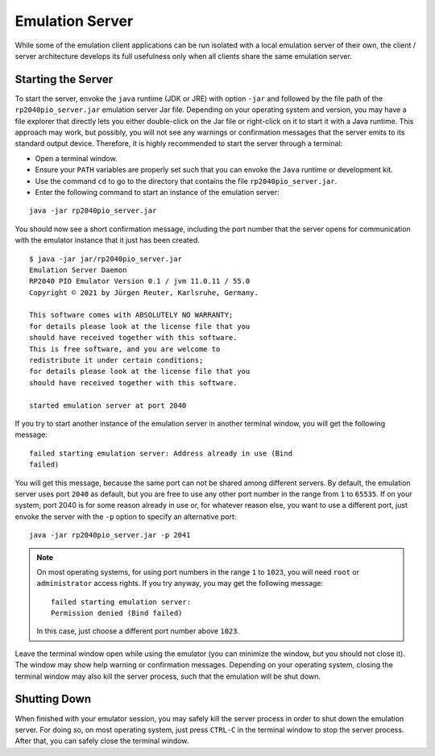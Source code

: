 .. _section-top_emulation-server:

Emulation Server
================

While some of the emulation client applications can be run isolated
with a local emulation server of their own, the client / server
architecture develops its full usefulness only when all clients share
the same emulation server.

Starting the Server
-------------------

To start the server, envoke the ``java`` runtime (JDK or JRE) with
option ``-jar`` and followed by the file path of the
``rp2040pio_server.jar`` emulation server Jar file.  Depending on your
operating system and version, you may have a file explorer that
directly lets you either double-click on the Jar file or right-click
on it to start it with a Java runtime.  This approach may work, but
possibly, you will not see any warnings or confirmation messages that
the server emits to its standard output device.  Therefore, it is
highly recommended to start the server through a terminal:

* Open a terminal window.
* Ensure your ``PATH`` variables are properly set such that you can
  envoke the ``Java`` runtime or development kit.
* Use the command ``cd`` to go to the directory that contains the file
  ``rp2040pio_server.jar``.
* Enter the following command to start an instance of the emulation
  server:

::

  java -jar rp2040pio_server.jar

You should now see a short confirmation message, including the port
number that the server opens for communication with the emulator
instance that it just has been created.

::

   $ java -jar jar/rp2040pio_server.jar
   Emulation Server Daemon
   RP2040 PIO Emulator Version 0.1 / jvm 11.0.11 / 55.0
   Copyright © 2021 by Jürgen Reuter, Karlsruhe, Germany.

   This software comes with ABSOLUTELY NO WARRANTY;
   for details please look at the license file that you
   should have received together with this software.
   This is free software, and you are welcome to
   redistribute it under certain conditions;
   for details please look at the license file that you
   should have received together with this software.

   started emulation server at port 2040

If you try to start another instance of the emulation server in
another terminal window, you will get the following message: ::

  failed starting emulation server: Address already in use (Bind
  failed)

You will get this message, because the same port can not be shared
among different servers.  By default, the emulation server uses port
``2040`` as default, but you are free to use any other port number in
the range from ``1`` to ``65535``.  If on your system, port 2040 is
for some reason already in use or, for whatever reason else, you want
to use a different port, just envoke the server with the ``-p`` option
to specify an alternative port: ::

   java -jar rp2040pio_server.jar -p 2041

.. note::

  On most operating systems, for using port numbers in the range ``1``
  to ``1023``, you will need ``root`` or ``administrator`` access
  rights.  If you try anyway, you may get the following message: ::

    failed starting emulation server:
    Permission denied (Bind failed)

  In this case, just choose a different port number above ``1023``.

Leave the terminal window open while using the emulator (you can
minimize the window, but you should not close it).  The window may
show help warning or confirmation messages.  Depending on your
operating system, closing the terminal window may also kill the server
process, such that the emulation will be shut down.

Shutting Down
-------------

When finished with your emulator session, you may safely kill the
server process in order to shut down the emulation server.  For doing
so, on most operating system, just press ``CTRL-C`` in the terminal
window to stop the server process.  After that, you can safely close
the terminal window.
